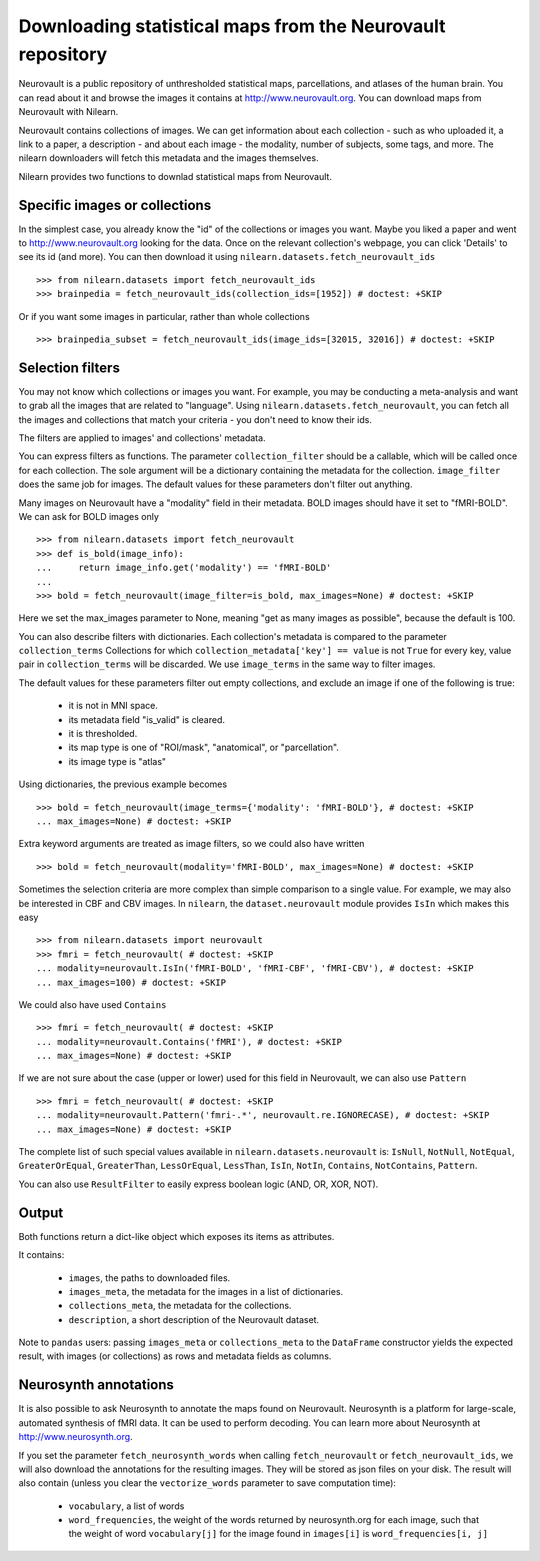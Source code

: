.. _neurovault:

===========================================================
Downloading statistical maps from the Neurovault repository
===========================================================

Neurovault is a public repository of unthresholded statistical maps,
parcellations, and atlases of the human brain. You can read about it
and browse the images it contains at http://www.neurovault.org. You
can download maps from Neurovault with Nilearn.

Neurovault contains collections of images. We can get information
about each collection - such as who uploaded it, a link to a paper, a
description - and about each image - the modality, number of subjects,
some tags, and more. The nilearn downloaders will fetch this metadata
and the images themselves.

Nilearn provides two functions to downlad statistical maps from
Neurovault.

Specific images or collections
------------------------------

In the simplest case, you already know the "id" of the collections or
images you want. Maybe you liked a paper and went to
http://www.neurovault.org looking for the data. Once on the relevant
collection's webpage, you can click 'Details' to see its id
(and more). You can then download it using
``nilearn.datasets.fetch_neurovault_ids`` ::

    >>> from nilearn.datasets import fetch_neurovault_ids
    >>> brainpedia = fetch_neurovault_ids(collection_ids=[1952]) # doctest: +SKIP

Or if you want some images in particular, rather than whole
collections ::

    >>> brainpedia_subset = fetch_neurovault_ids(image_ids=[32015, 32016]) # doctest: +SKIP

Selection filters
-----------------

You may not know which collections or images you want. For example,
you may be conducting a meta-analysis and want to grab all the images
that are related to "language". Using
``nilearn.datasets.fetch_neurovault``, you can fetch all the images and
collections that match your criteria - you don't need to know their
ids.

The filters are applied to images' and collections' metadata.

You can express filters as functions. The parameter
``collection_filter`` should be a callable, which will be called once
for each collection. The sole argument will be a dictionary containing
the metadata for the collection. ``image_filter`` does the same job for
images. The default values for these parameters don't filter out
anything.

Many images on Neurovault have a "modality" field in their metadata.
BOLD images should have it set to "fMRI-BOLD". We can ask for BOLD
images only ::

    >>> from nilearn.datasets import fetch_neurovault
    >>> def is_bold(image_info):
    ...     return image_info.get('modality') == 'fMRI-BOLD'
    ...
    >>> bold = fetch_neurovault(image_filter=is_bold, max_images=None) # doctest: +SKIP

Here we set the max_images parameter to None, meaning "get as many
images as possible", because the default is 100.

You can also describe filters with dictionaries. Each collection's
metadata is compared to the parameter ``collection_terms`` Collections
for which ``collection_metadata['key'] == value`` is not ``True`` for
every key, value pair in ``collection_terms`` will be discarded. We use
``image_terms`` in the same way to filter images.

The default values for these parameters filter out empty collections,
and exclude an image if one of the following is true:

   - it is not in MNI space.
   - its metadata field "is_valid" is cleared.
   - it is thresholded.
   - its map type is one of "ROI/mask", "anatomical", or "parcellation".
   - its image type is "atlas"


Using dictionaries, the previous example becomes ::

    >>> bold = fetch_neurovault(image_terms={'modality': 'fMRI-BOLD'}, # doctest: +SKIP
    ... max_images=None) # doctest: +SKIP

Extra keyword arguments are treated as image filters, so we could also
have written ::

    >>> bold = fetch_neurovault(modality='fMRI-BOLD', max_images=None) # doctest: +SKIP

Sometimes the selection criteria are more complex than simple
comparison to a single value. For example, we may also be interested
in CBF and CBV images. In ``nilearn``, the ``dataset.neurovault`` module
provides ``IsIn`` which makes this easy ::

    >>> from nilearn.datasets import neurovault
    >>> fmri = fetch_neurovault( # doctest: +SKIP
    ... modality=neurovault.IsIn('fMRI-BOLD', 'fMRI-CBF', 'fMRI-CBV'), # doctest: +SKIP
    ... max_images=100) # doctest: +SKIP

We could also have used ``Contains`` ::

    >>> fmri = fetch_neurovault( # doctest: +SKIP
    ... modality=neurovault.Contains('fMRI'), # doctest: +SKIP
    ... max_images=None) # doctest: +SKIP

If we are not sure about the case (upper or lower) used for this field
in Neurovault, we can also use ``Pattern`` ::

    >>> fmri = fetch_neurovault( # doctest: +SKIP
    ... modality=neurovault.Pattern('fmri-.*', neurovault.re.IGNORECASE), # doctest: +SKIP
    ... max_images=None) # doctest: +SKIP

The complete list of such special values available in
``nilearn.datasets.neurovault`` is:
``IsNull``, ``NotNull``, ``NotEqual``, ``GreaterOrEqual``,
``GreaterThan``, ``LessOrEqual``, ``LessThan``, ``IsIn``, ``NotIn``,
``Contains``, ``NotContains``, ``Pattern``.

You can also use ``ResultFilter`` to easily express boolean logic
(AND, OR, XOR, NOT).

Output
------

Both functions return a dict-like object which exposes its items as
attributes.

It contains:

  - ``images``, the paths to downloaded files.
  - ``images_meta``, the metadata for the images in a list of
    dictionaries.
  - ``collections_meta``, the metadata for the collections.
  - ``description``, a short description of the Neurovault dataset.

Note to ``pandas`` users: passing ``images_meta`` or ``collections_meta``
to the ``DataFrame`` constructor yields the expected result, with
images (or collections) as rows and metadata fields as columns.

Neurosynth annotations
----------------------

It is also possible to ask Neurosynth to annotate the maps found on
Neurovault. Neurosynth is a platform for large-scale, automated
synthesis of fMRI data. It can be used to perform decoding.  You can
learn more about Neurosynth at http://www.neurosynth.org.

If you set the parameter ``fetch_neurosynth_words`` when calling
``fetch_neurovault`` or ``fetch_neurovault_ids``, we will also
download the annotations for the resulting images. They will be stored
as json files on your disk. The result will also contain (unless you
clear the ``vectorize_words`` parameter to save computation time):

   - ``vocabulary``, a list of words
   - ``word_frequencies``, the weight of the words returned by
     neurosynth.org for each image, such that the weight of word
     ``vocabulary[j]`` for the image found in ``images[i]`` is
     ``word_frequencies[i, j]``


